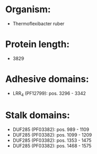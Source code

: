 * Organism:
- Thermoflexibacter ruber
* Protein length:
- 3829
* Adhesive domains:
- LRR_4 (PF12799): pos. 3296 - 3342
* Stalk domains:
- DUF285 (PF03382): pos. 989 - 1109
- DUF285 (PF03382): pos. 1099 - 1209
- DUF285 (PF03382): pos. 1353 - 1475
- DUF285 (PF03382): pos. 1468 - 1575

